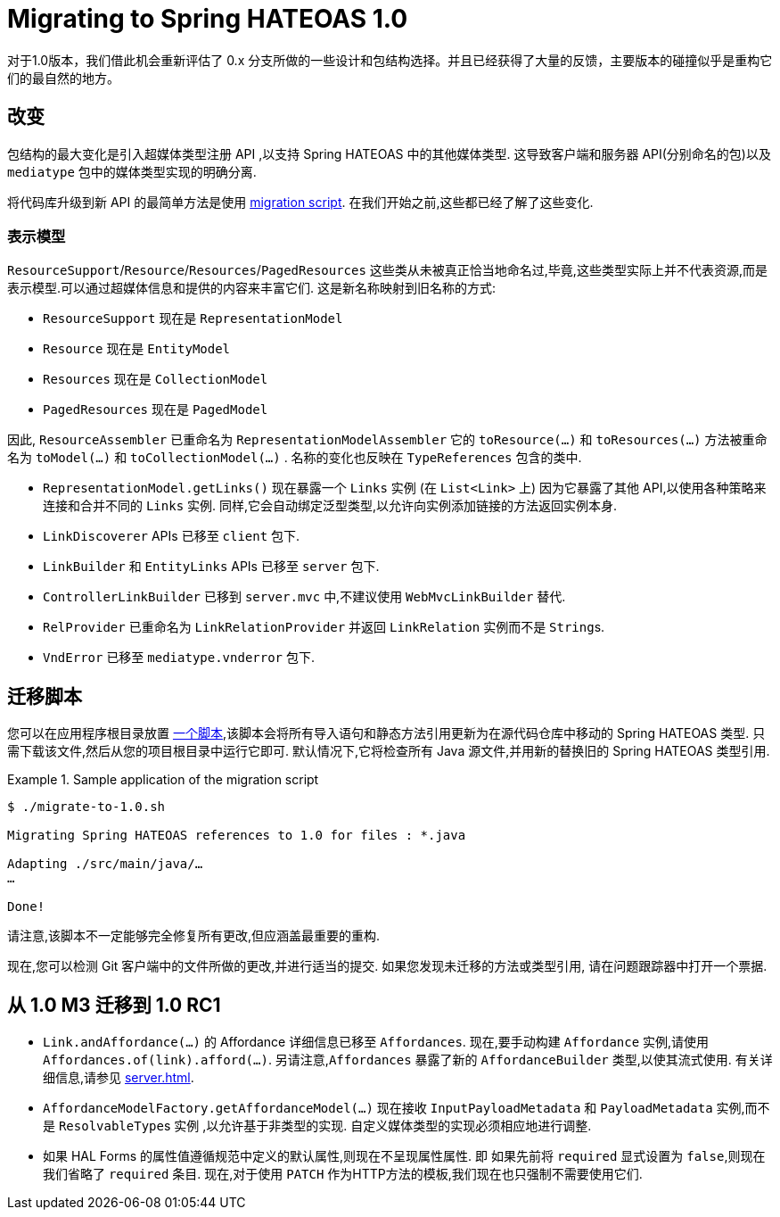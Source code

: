 [[migrate-to-1.0]]
= Migrating to Spring HATEOAS 1.0

对于1.0版本，我们借此机会重新评估了 0.x 分支所做的一些设计和包结构选择。并且已经获得了大量的反馈，主要版本的碰撞似乎是重构它们的最自然的地方。

[[migrate-to-1.0.changes]]
== 改变

包结构的最大变化是引入超媒体类型注册 API ,以支持 Spring HATEOAS 中的其他媒体类型. 这导致客户端和服务器 API(分别命名的包)以及 `mediatype` 包中的媒体类型实现的明确分离.

将代码库升级到新 API 的最简单方法是使用 <<migrate-to-1.0.script, migration script>>. 在我们开始之前,这些都已经了解了这些变化.

[[migrate-to-1.0.changes.representation-models]]
=== 表示模型

`ResourceSupport`/`Resource`/`Resources`/`PagedResources` 这些类从未被真正恰当地命名过,毕竟,这些类型实际上并不代表资源,而是表示模型.可以通过超媒体信息和提供的内容来丰富它们. 这是新名称映射到旧名称的方式:

* `ResourceSupport` 现在是 `RepresentationModel`
* `Resource` 现在是 `EntityModel`
* `Resources` 现在是 `CollectionModel`
* `PagedResources` 现在是 `PagedModel`

因此, `ResourceAssembler` 已重命名为 `RepresentationModelAssembler` 它的 `toResource(…)` 和 `toResources(…)` 方法被重命名为 `toModel(…)` 和 `toCollectionModel(…)` .
名称的变化也反映在 `TypeReferences` 包含的类中.

* `RepresentationModel.getLinks()` 现在暴露一个 `Links` 实例 (在 `List<Link>` 上) 因为它暴露了其他 API,以使用各种策略来连接和合并不同的 `Links` 实例. 同样,它会自动绑定泛型类型,以允许向实例添加链接的方法返回实例本身.
* `LinkDiscoverer` APIs 已移至 `client` 包下.
* `LinkBuilder` 和 `EntityLinks` APIs 已移至 `server` 包下.
* `ControllerLinkBuilder` 已移到 `server.mvc` 中,不建议使用 `WebMvcLinkBuilder` 替代.
* `RelProvider` 已重命名为 `LinkRelationProvider` 并返回 `LinkRelation` 实例而不是 ``String``s.
* `VndError` 已移至 `mediatype.vnderror` 包下.

[[migrate-to-1.0.script]]
== 迁移脚本

您可以在应用程序根目录放置 https://github.com/spring-projects/spring-hateoas/tree/main/etc[一个脚本],该脚本会将所有导入语句和静态方法引用更新为在源代码仓库中移动的 Spring HATEOAS 类型.
只需下载该文件,然后从您的项目根目录中运行它即可. 默认情况下,它将检查所有 Java 源文件,并用新的替换旧的 Spring HATEOAS 类型引用.

.Sample application of the migration script
====
[source]
----
$ ./migrate-to-1.0.sh

Migrating Spring HATEOAS references to 1.0 for files : *.java

Adapting ./src/main/java/…
…

Done!
----
====

请注意,该脚本不一定能够完全修复所有更改,但应涵盖最重要的重构.

现在,您可以检测 Git 客户端中的文件所做的更改,并进行适当的提交. 如果您发现未迁移的方法或类型引用, 请在问题跟踪器中打开一个票据.

[[migration.1-0-M3-to-1-0-RC1]]
== 从 1.0 M3 迁移到 1.0 RC1

- `Link.andAffordance(…)` 的 Affordance 详细信息已移至 `Affordances`. 现在,要手动构建 `Affordance` 实例,请使用 `Affordances.of(link).afford(…)`. 另请注意,`Affordances` 暴露了新的 `AffordanceBuilder` 类型,以使其流式使用. 有关详细信息,请参见 <<server.adoc#server.affordances>>.
- `AffordanceModelFactory.getAffordanceModel(…)` 现在接收 `InputPayloadMetadata` 和 `PayloadMetadata` 实例,而不是 ``ResolvableType``s 实例 ,以允许基于非类型的实现. 自定义媒体类型的实现必须相应地进行调整.
- 如果 HAL Forms 的属性值遵循规范中定义的默认属性,则现在不呈现属性属性. 即 如果先前将 `required` 显式设置为 `false`,则现在我们省略了 `required` 条目. 现在,对于使用 `PATCH` 作为HTTP方法的模板,我们现在也只强制不需要使用它们.